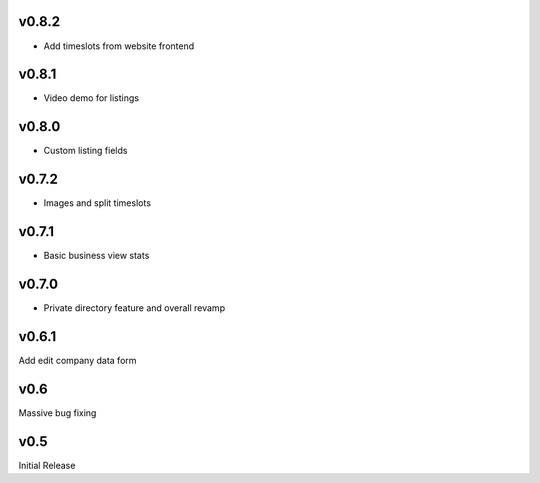 v0.8.2
======
* Add timeslots from website frontend

v0.8.1
======
* Video demo for listings

v0.8.0
======
* Custom listing fields

v0.7.2
======
* Images and split timeslots

v0.7.1
======
* Basic business view stats

v0.7.0
======
* Private directory feature and overall revamp

v0.6.1
======
Add edit company data form

v0.6
====
Massive bug fixing

v0.5
====
Initial Release